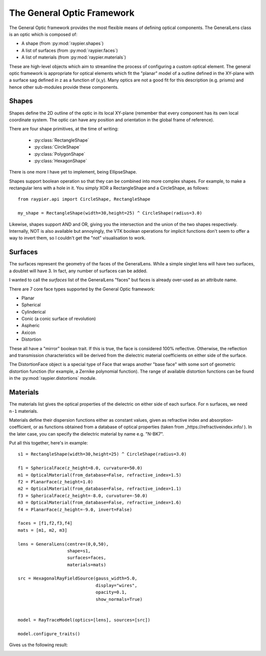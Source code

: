 The General Optic Framework
===========================

The General Optic framework provides the most flexible means of defining optical components. The GeneralLens class
is an optic which is composed of:

* A shape (from :py:mod:`raypier.shapes`)
* A list of surfaces (from :py:mod:`raypier.faces`)
* A list of materials (from :py:mod:`raypier.materials`)

These are high-level objects which aim to streamline the process of configuring a custom optical element. The general optic
framework is appropriate for optical elements which fit the "planar" model of a outline defined in the XY-plane with a 
surface sag defined in z as a function of (x,y). Many optics are not a good fit for this description (e.g. prisms) and 
hence other sub-modules provide these components.  


Shapes
......

Shapes define the 2D outline of the optic in its local XY-plane (remember that every component has its own local 
coordinate system. The optic can have any position and orientation in the global frame of reference). 

There are four shape primitives, at the time of writing:

 * :py:class:`RectangleShape`
 
 * :py:class:`CircleShape`
 
 * :py:class:`PolygonShape`
 
 * :py:class:`HexagonShape`
 
There is one more I have yet to implement, being EllipseShape.

Shapes support boolean operation so that 
they can be combined into more complex shapes. For example, to make a rectangular lens 
with a hole in it. You simply XOR a RectangleShape and a CircleShape, as follows::

  from raypier.api import CircleShape, RectangleShape
  
  my_shape = RectangleShape(width=30,height=25) ^ CircleShape(radius=3.0)
  
Likewise, shapes support AND and OR, giving you the intersection and the union of the two
shapes respectively. Internally, NOT is also available but annoyingly, the VTK boolean 
operations for implicit functions don't seem to offer a way to invert them, so I couldn't 
get the "not" visualisation to work.

Surfaces
........

The surfaces represent the geometry of the faces of the GeneralLens. While a simple singlet lens 
will have two surfaces, a doublet will have 3. In fact, any number of surfaces can be added.
 
I wanted to call the *surfaces* list of the GeneralLens "faces" but faces is already over-used as an 
attribute name.

There are 7 core face types supported by the General Optic framework:

* Planar
* Spherical
* Cylinderical
* Conic (a conic surface of revolution)
* Aspheric
* Axicon
* Distortion

These all have a "mirror" boolean trait. If this is true, the face is considered 100% reflective.
Otherwise, the reflection and transmission characteristics will be derived from the dielectric 
material coefficients on either side of the surface.

The DistortionFace object is a special type of Face that wraps another "base face" with some sort 
of geometric distortion function (for example, a Zernike polynomial function). The range of available
distortion functions can be found in the :py:mod:`raypier.distortions` module.

Materials
.........

The materials list gives the optical properties of the dielectric on either side of each surface.
For ``n`` surfaces, we need ``n-1`` materials.

Materials define their dispersion functions either as constant values, given as refractive index and absorption-coefficient,
or as functions obtained from a database of optical properties (taken from _https://refractiveindex.info/ ). In the later
case, you can specify the dielectric material by name e.g. "N-BK7".


Put all this together, here's in example::

	s1 = RectangleShape(width=30,height=25) ^ CircleShape(radius=3.0)
	
	f1 = SphericalFace(z_height=8.0, curvature=50.0)
	m1 = OpticalMaterial(from_database=False, refractive_index=1.5)
	f2 = PlanarFace(z_height=1.0)
	m2 = OpticalMaterial(from_database=False, refractive_index=1.1)
	f3 = SphericalFace(z_height=-8.0, curvature=-50.0)
	m3 = OpticalMaterial(from_database=False, refractive_index=1.6)
	f4 = PlanarFace(z_height=-9.0, invert=False)
	
	faces = [f1,f2,f3,f4]
	mats = [m1, m2, m3]
	
	lens = GeneralLens(centre=(0,0,50),
	                   shape=s1,
	                   surfaces=faces,
	                   materials=mats)
	
	src = HexagonalRayFieldSource(gauss_width=5.0,
	                              display="wires",
	                              opacity=0.1,
	                              show_normals=True)
	
	
	model = RayTraceModel(optics=[lens], sources=[src])
	
	model.configure_traits()
	
Gives us the following result:

.. image:: images/lens_with_hole.png


  
